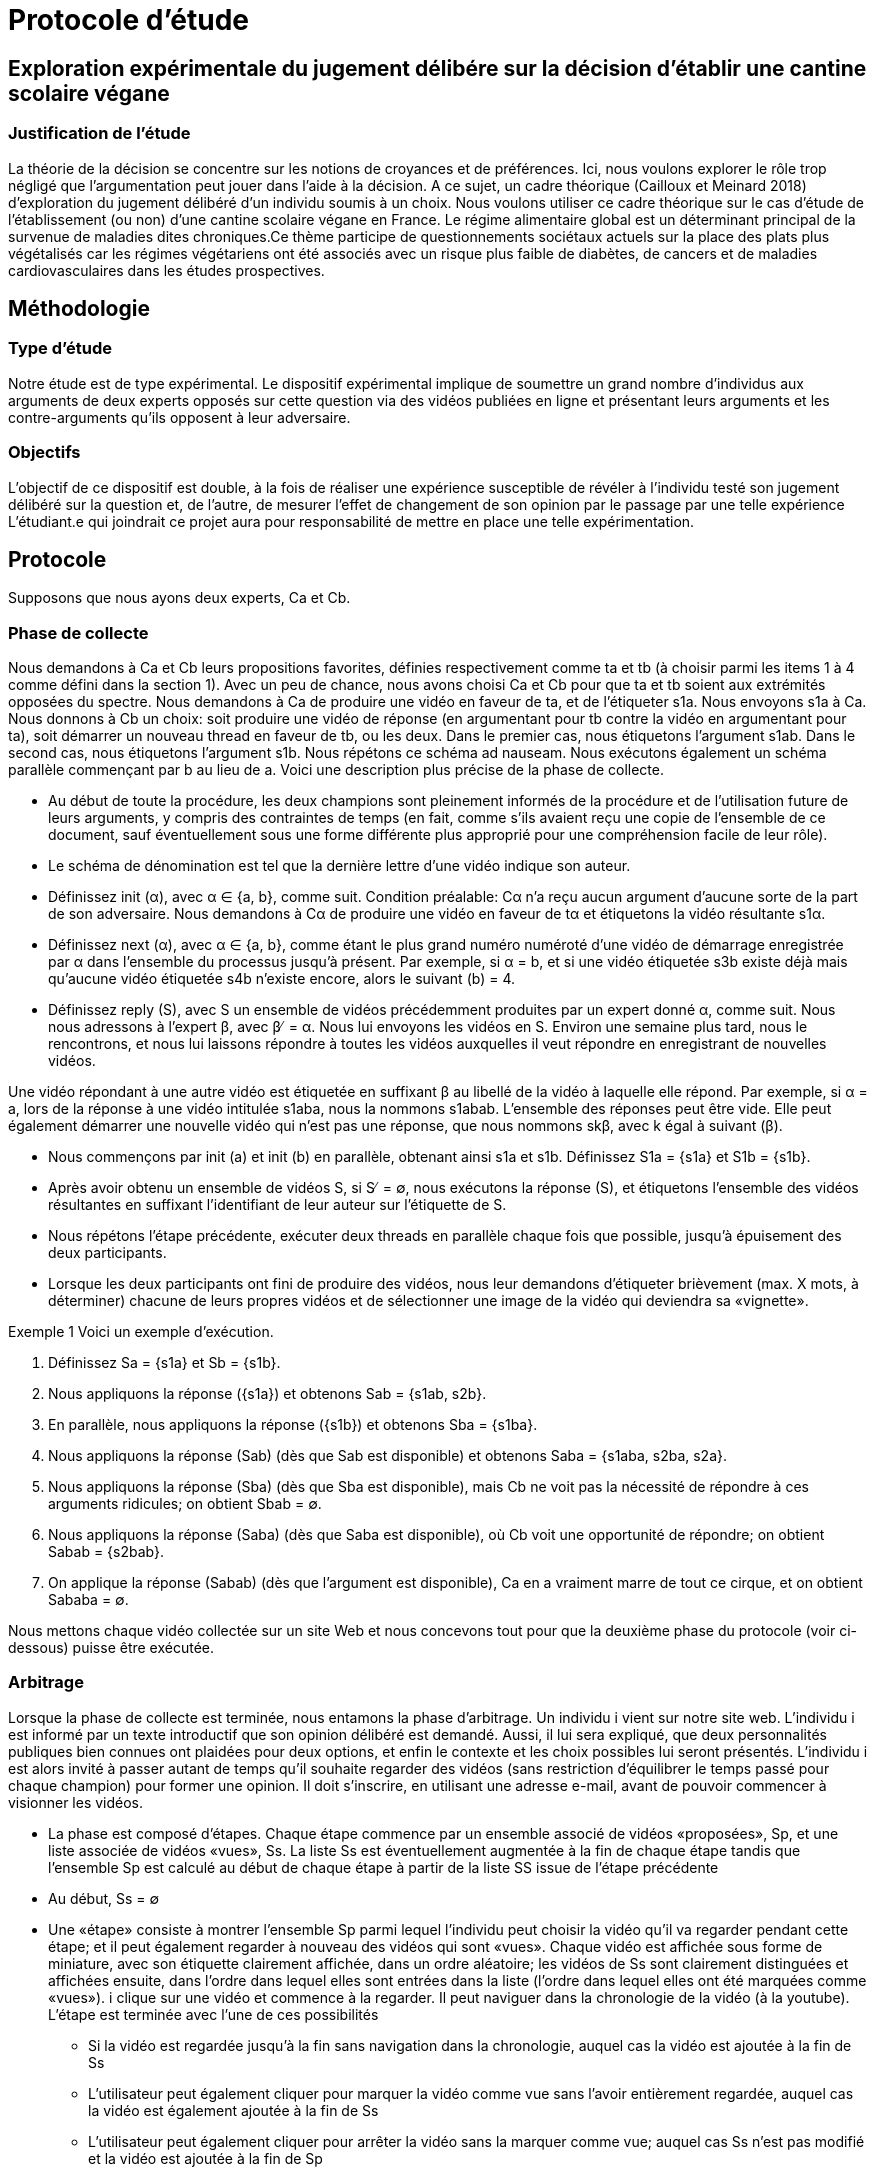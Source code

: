 = Protocole d'étude 

== Exploration expérimentale du jugement délibére sur la décision d'établir une cantine scolaire végane
=== Justification de l'étude

La théorie de la décision se concentre sur les notions de croyances et de préférences. Ici, nous voulons
explorer le rôle trop négligé que l’argumentation peut jouer dans l’aide à la décision. A ce sujet, un cadre théorique (Cailloux et Meinard 2018) d’exploration du jugement délibéré d’un
individu soumis à un choix. Nous voulons utiliser ce cadre théorique sur le cas d’étude de
l’établissement (ou non) d’une cantine scolaire végane en France. Le régime alimentaire global est un déterminant principal de la survenue de maladies dites chroniques.Ce thème participe de
questionnements sociétaux actuels sur la place des plats plus végétalisés car les régimes végétariens ont été associés avec un risque plus faible de diabètes, de cancers et de maladies cardiovasculaires dans les études prospectives.

== Méthodologie
=== Type d'étude

Notre étude est de type expérimental. Le dispositif expérimental
implique de soumettre un grand nombre d’individus aux arguments de deux experts opposés sur cette
question via des vidéos publiées en ligne et présentant leurs arguments et les contre-arguments qu’ils
opposent à leur adversaire.

=== Objectifs

L’objectif de ce dispositif est double, à la fois de réaliser une expérience
susceptible de révéler à l’individu testé son jugement délibéré sur la question et, de l’autre, de
mesurer l’effet de changement de son opinion par le passage par une telle expérience
L’étudiant.e qui joindrait ce projet aura pour responsabilité de mettre en place une telle
expérimentation. 

== Protocole
Supposons que nous ayons deux experts, Ca et Cb.

=== Phase de collecte

Nous demandons à Ca et Cb leurs propositions favorites, définies respectivement comme ta et tb (à choisir parmi les items 1 à 4 comme défini dans la section 1). Avec un peu de chance, nous avons choisi Ca et Cb pour que ta et tb soient aux extrémités opposées du spectre. Nous demandons à Ca de produire une vidéo en faveur de ta, et de l'étiqueter s1a. Nous envoyons s1a à Ca. Nous donnons à Cb un choix: soit produire une vidéo de réponse (en argumentant pour tb contre la vidéo en argumentant pour ta), soit démarrer un nouveau thread en faveur de tb, ou les deux. Dans le premier cas, nous étiquetons l'argument s1ab. Dans le second cas, nous étiquetons l'argument s1b. Nous répétons ce schéma ad nauseam. Nous exécutons également un schéma parallèle commençant par b au lieu de a. Voici une description plus précise de la phase de collecte.

• Au début de toute la procédure, les deux champions sont pleinement informés de la procédure et de l'utilisation future de leurs arguments, y compris des contraintes de temps (en fait, comme s'ils avaient reçu une copie de l'ensemble de ce document, sauf éventuellement sous une forme différente plus approprié pour une compréhension facile de leur rôle).
 
• Le schéma de dénomination est tel que la dernière lettre d'une vidéo indique son auteur.
 
• Définissez init (α), avec α ∈ {a, b}, comme suit. Condition préalable: Cα n'a reçu aucun argument d'aucune sorte de la part de son adversaire. Nous demandons à Cα de produire une vidéo en faveur de tα et étiquetons la vidéo résultante s1α. 

• Définissez next (α), avec α ∈  {a, b}, comme étant le plus grand numéro numéroté d'une vidéo de démarrage enregistrée par α dans l'ensemble du processus jusqu'à présent. Par exemple, si α = b, et si une vidéo étiquetée s3b existe déjà mais qu'aucune vidéo étiquetée s4b n'existe encore, alors le suivant (b) = 4. 

• Définissez reply (S), avec S un ensemble de vidéos précédemment produites par un expert donné α, comme suit. Nous nous adressons à l'expert β, avec β ̸ = α. Nous lui envoyons les vidéos en S. Environ une semaine plus tard, nous le rencontrons, et nous lui laissons répondre à toutes les vidéos auxquelles il veut répondre en enregistrant de nouvelles vidéos.

Une vidéo répondant à une autre vidéo est étiquetée en suffixant β au libellé de la vidéo à laquelle elle répond. Par exemple, si α = a, lors de la réponse à une vidéo intitulée s1aba, nous la nommons s1abab. L'ensemble des réponses peut être vide. Elle peut également démarrer une nouvelle vidéo qui n'est pas une réponse, que nous nommons skβ, avec k égal à suivant (β). 

• Nous commençons par init (a) et init (b) en parallèle, obtenant ainsi s1a et s1b. Définissez S1a = {s1a} et S1b = {s1b}. 

• Après avoir obtenu un ensemble de vidéos S, si S ̸ = ∅, nous exécutons la réponse (S), et étiquetons l'ensemble des vidéos résultantes en suffixant l'identifiant de leur auteur sur l'étiquette de S.
 
• Nous répétons l'étape précédente, exécuter deux threads en parallèle chaque fois que possible, jusqu'à épuisement des deux participants. 

• Lorsque les deux participants ont fini de produire des vidéos, nous leur demandons d'étiqueter brièvement (max. X mots, à déterminer) chacune de leurs propres vidéos et de sélectionner une image de la vidéo qui deviendra sa «vignette». 

Exemple 1 Voici un exemple d'exécution. 

1. Définissez Sa = {s1a} et Sb = {s1b}. 

2. Nous appliquons la réponse ({s1a}) et obtenons Sab = {s1ab, s2b}. 

3. En parallèle, nous appliquons la réponse ({s1b}) et obtenons Sba = {s1ba}. 

4. Nous appliquons la réponse (Sab) (dès que Sab est disponible) et obtenons Saba = {s1aba, s2ba, s2a}. 

5. Nous appliquons la réponse (Sba) (dès que Sba est disponible), mais Cb ne voit pas la nécessité de répondre à ces arguments ridicules; on obtient Sbab = ∅.

6. Nous appliquons la réponse (Saba) (dès que Saba est disponible), où Cb voit une opportunité de répondre; on obtient Sabab = {s2bab}. 

7. On applique la réponse (Sabab) (dès que l'argument est disponible), Ca en a vraiment marre de tout ce cirque, et on obtient Sababa = ∅. 

Nous mettons chaque vidéo collectée sur un site Web et nous concevons tout pour que la deuxième phase du protocole (voir ci-dessous) puisse être exécutée.

=== Arbitrage

Lorsque la phase de collecte est terminée, nous entamons la phase d'arbitrage. Un individu i vient sur notre site web. L'individu i est informé par un texte introductif que son opinion délibéré est demandé. Aussi, il lui sera expliqué, que deux personnalités publiques bien connues ont plaidées pour deux options, et enfin le contexte et les choix possibles lui seront présentés. L'individu i est alors invité à passer autant de temps qu'il souhaite regarder des vidéos (sans restriction d'équilibrer le temps passé pour chaque champion) pour former une opinion. Il doit s'inscrire, en utilisant une adresse e-mail, avant de pouvoir commencer à visionner les vidéos. 

* La phase est composé d'étapes. Chaque étape commence par un ensemble associé de vidéos «proposées», Sp, et une liste associée de vidéos «vues», Ss. La liste Ss est éventuellement augmentée à la fin de chaque étape tandis que l'ensemble Sp est calculé au début de chaque étape à partir de la liste SS issue de l'étape précédente

* Au début, Ss = ∅

* Une «étape» consiste à montrer l'ensemble Sp parmi lequel l'individu peut choisir la vidéo qu'il va regarder pendant cette étape; et il peut également regarder à nouveau des vidéos qui sont «vues». Chaque vidéo est affichée sous forme de miniature, avec son étiquette clairement affichée, dans un ordre aléatoire; les vidéos de Ss sont clairement distinguées et affichées ensuite, dans l'ordre dans lequel elles sont entrées dans la liste (l'ordre dans lequel elles ont été marquées comme «vues»). i clique sur une vidéo et commence à la regarder. Il peut naviguer dans la chronologie de la vidéo (à la youtube). L'étape est terminée avec l'une de ces possibilités

** Si la vidéo est regardée jusqu'à la fin sans navigation dans la chronologie, auquel cas la vidéo est ajoutée à la fin de Ss
 
** L'utilisateur peut également cliquer pour marquer la vidéo comme vue sans l'avoir entièrement regardée, auquel cas la vidéo est également ajoutée à la fin de Ss

** L'utilisateur peut également cliquer pour arrêter la vidéo sans la marquer comme vue; auquel cas Ss n'est pas modifié et la vidéo est ajoutée à la fin de Sp

* Étant donné une vidéo s, définissez r (s) comme l'ensemble singleton contenant la vidéo de réponse à s (ainsi produite par l'autre expert que l'auteur de s), si une telle vidéo existe, et ∅ sinon. Par exemple, r (s2aba) = {s2abab} si une telle vidéo existe.

Au début d'une étape où la liste des vidéos vu est Ss∈SS, Sp est défini comme les vidéos non vues parmi les vidéos de départ et les vidéos répondant à une vidéo qui a été vue, donc, Sp = {skα, k ∈N, α ∈ {a, b}} ∪ Ss∈SS r (s) \ SS

• À tout moment (sauf en regardant une vidéo en plein écran), i voit combien de temps il a passé à regarder des vidéos de chaque expert. (Pour le pousser doucement à équilibrer son temps de vision entre les deux champions.) 

• Si i interrompt et revient plus tard, il doit se reconnecter et il recommence à l'étape où i était lorsque nous avons perdu sa trace. À chaque étape, i peut cliquer sur «questionnaire» pour accéder à la partie questionnaire. Dans cette partie, il est informé que nous suggérons de ne répondre à ces questions qu'après avoir formulé une opinion délibérée, mais qu'il peut de toute façon revenir à la partie vidéo et revenir au questionnaire quand il le souhaite et changer ses réponses. Le questionnaire pose les questions suivantes. 

• Quel est votre choix de réponse? 

• Quelle réponse auriez-vous choisie si la question avait été posée avant de voir les vidéos? 

• Quelles vidéos sont les plus convaincantes pour vous (sélection des vidéos des deux experts possible)? 

• Quelles vidéos avez-vous trouvées les plus instructives de l'expert a? De l'expert b?
 
• Quelles vidéos sélectionneriez-vous pour les montrer aux autres utilisateurs afin de les aider à se forger un jugement délibéré sur cette question?

• Considérez-vous que c'est votre réponse finale à la question, ou considérez-vous probable (possible?) Que vous changeriez encore d'avis si vous regardiez plus de vidéos? 

• Avez-vous utilisé d'autres sources que les vidéos de ce site web pour vous prononcer sur cette question après avoir entendu cette question (en vous référant à la section 1)? Pour chacune des questions «quelles vidéos», il affiche la liste des vignettes des vidéos en Ss, suivies des vignettes des vidéos qu'il a partiellement vues (mais pas marquées comme vues), et peut vérifier n'importe quelle vignette qu'il souhaite.

Nous devrions déjà penser à certaines des analyses que nous voudrons faire, afin de nous assurer que notre phase de collecte est appropriée et de documenter la programmation de la phase d'arbitrage. Nous comptons le temps vraiment passé à lire une vidéo, y compris les rediffusions lorsque i regarde plusieurs fois la même (partie d'une vidéo, et donc sans compter entièrement une vidéo qui a été partiellement visionnée, même si la vidéo a été incluse dans Ss en raison d'une demande explicite de i. Cela permet de compter le temps alloué à chaque expert.

=== Plus

1. Nous pourrions demander aux experts à la fin du filmage, de supprimer ou promouvoir des vidéos (Ils pourraient penser que certaines de leurs vidéos sont bien meilleures que d'autres.) 

2. Nous nous assurons que nous ne proposerons les vidéos «réponses» qu'une fois qu'il aura marqué la vidéo comme «vue».
 
3. L'utilisateur affiche la question à tout moment et est invité à donner son jugement actuel sur la meilleure réponse, et peut changer sa réponse après chaque vidéo si il le souhaite. Quelque chose comme: "quel serait votre jugement actuel sur la meilleure réponse à cette question à ce stade?" 

4. Nous devons introduire quelques suggestions aléatoires: certaines personnes sont dirigées (plus ou moins contraignantes) vers des vidéos, afin de pouvoir analyser le résultat sur le DJ en fonction du chemin d'entré

Pour avoir une conclusion solide sur la stabilité de la réponse, nous allons diriger des personnes (une sorte de contrainte) vers des chemins de réponses bien spécifiques. Enfin, il sera réalisé un premier test de validation du dispositif
sur un premier échantillon d’individus afin de calibrer au mieux l’expérience. Cette première analyse permettra
de finaliser le protocole pour l’appliquer à un plus large échantillon.

=== Alternative

Vu la situation de pandémie du COVID-19, aller filmer des experts s'annonce difficile.
On présagerait alors, dès que notre site web est prêt, de mettre de fausses vidéos et à partir de là, expérimenter notre théorie , en s'assurant que le cadre marche bien sinon, nous releverons les failles pour une amélioration ultérieure.
Soit, nous pourrions demander aux experts, de se filmer et nous envoyer alors leurs vidéos. Et ainsi, ces vidéos seront mis sur le site et le protocole initial sera suivi sans changement.

=== Analyse

Après avoir collecté les vidéos, reçu la participation des utilisateurs sur le site et recolté leurs opinions, nous pourrions chercher des corrérations entre le jugement délibéré et certaines variables (temps de visionage, nombre de fois passer à vissionner la vidéos, temps alloué à chaque expert, stabilité de la réponse)
a travers un logiciel (SAS ou R...).
